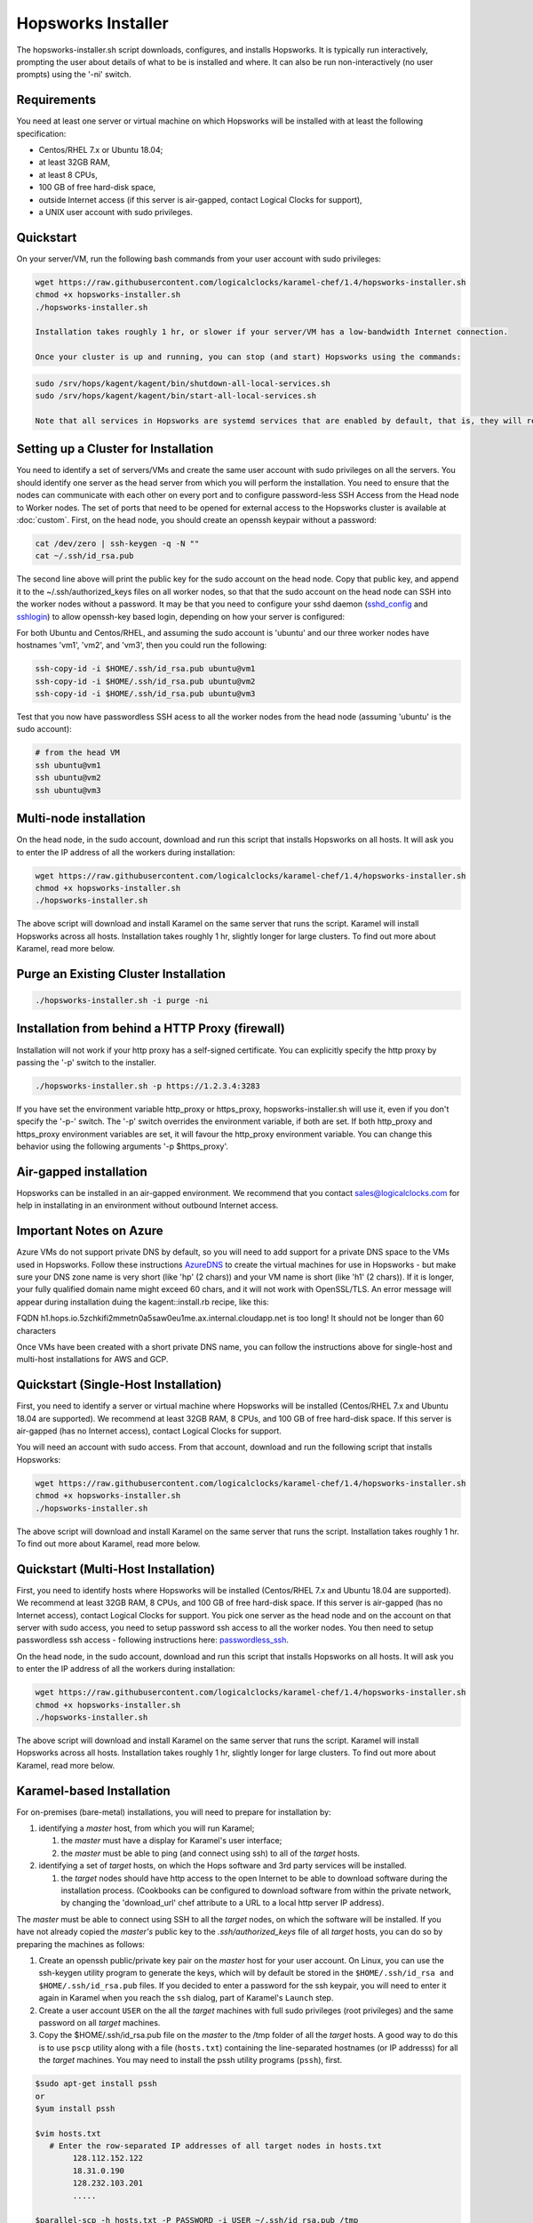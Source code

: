 .. _hopsworks-installer:

Hopsworks Installer
=========================================

The hopsworks-installer.sh script downloads, configures, and installs Hopsworks. It is typically run interactively, prompting the user about details of what to be is installed and where. It can also be run non-interactively (no user prompts) using the '-ni' switch.
   

Requirements
-----------------------------------
You need at least one server or virtual machine on which Hopsworks will be installed with at least the following specification:

* Centos/RHEL 7.x or Ubuntu 18.04;
* at least 32GB RAM,
* at least 8 CPUs,
* 100 GB of free hard-disk space,
* outside Internet access (if this server is air-gapped, contact Logical Clocks for support),
* a UNIX user account with sudo privileges.


Quickstart 
-----------------------------------------

On your server/VM, run the following bash commands from your user account with sudo privileges:

.. code-block:: bash

   wget https://raw.githubusercontent.com/logicalclocks/karamel-chef/1.4/hopsworks-installer.sh
   chmod +x hopsworks-installer.sh
   ./hopsworks-installer.sh

   Installation takes roughly 1 hr, or slower if your server/VM has a low-bandwidth Internet connection.

   Once your cluster is up and running, you can stop (and start) Hopsworks using the commands:
   
.. code-block:: bash

   sudo /srv/hops/kagent/kagent/bin/shutdown-all-local-services.sh
   sudo /srv/hops/kagent/kagent/bin/start-all-local-services.sh

   Note that all services in Hopsworks are systemd services that are enabled by default, that is, they will restart when VM/server is rebooted. 

Setting up a Cluster for Installation
-----------------------------------------------------------------

You need to identify a set of servers/VMs and create the same user account with sudo privileges on all the servers. You should identify one server as the head server from which you will perform the installation. You need to ensure that the nodes can communicate with each other on every port and to configure password-less SSH Access from the Head node to Worker nodes. The set of ports that need to be opened for external access to the Hopsworks cluster is available at :doc:`custom`. First, on the head node, you should create an openssh keypair without a password:

.. code-block:: bash

   cat /dev/zero | ssh-keygen -q -N "" 
   cat ~/.ssh/id_rsa.pub

The second line above will print the public key for the sudo account on the head node. Copy that public key, and append it to the ~/.ssh/authorized_keys files on all worker nodes, so that that the sudo account on the head node can SSH into the worker nodes without a password. It may be that you need to configure your sshd daemon (sshd_config_ and sshlogin_) to allow openssh-key based login, depending on how your server is configured:

.. _sshlogin: https://www.cyberciti.biz/faq/ubuntu-18-04-setup-ssh-public-key-authentication/

.. _sshd_config: https://linuxize.com/post/how-to-setup-passwordless-ssh-login/

For both Ubuntu and Centos/RHEL, and assuming the sudo account is 'ubuntu' and our three worker nodes have hostnames 'vm1', 'vm2', and 'vm3', then you could run the following:

.. code-block:: bash

   ssh-copy-id -i $HOME/.ssh/id_rsa.pub ubuntu@vm1
   ssh-copy-id -i $HOME/.ssh/id_rsa.pub ubuntu@vm2
   ssh-copy-id -i $HOME/.ssh/id_rsa.pub ubuntu@vm3

Test that you now have passwordless SSH acess to all the worker nodes from the head node (assuming 'ubuntu' is the sudo account):

.. code-block:: bash

   # from the head VM
   ssh ubuntu@vm1
   ssh ubuntu@vm2
   ssh ubuntu@vm3



Multi-node installation
-----------------------------------


On the head node, in the sudo account, download and run this script that installs Hopsworks on all hosts. It will ask you to enter the IP address of all the workers during installation:

.. code-block:: bash

   wget https://raw.githubusercontent.com/logicalclocks/karamel-chef/1.4/hopsworks-installer.sh
   chmod +x hopsworks-installer.sh
   ./hopsworks-installer.sh

The above script will download and install Karamel on the same server that runs the script. Karamel will install Hopsworks across all hosts. Installation takes roughly 1 hr, slightly longer for large clusters. To find out more about Karamel, read more below.


Purge an Existing Cluster Installation
-----------------------------------------------------------------

.. code-block:: bash

   ./hopsworks-installer.sh -i purge -ni


.. _http-proxy:

Installation from behind a HTTP Proxy (firewall)
---------------------------------------------------

Installation will not work if your http proxy has a self-signed certificate.
You can explicitly specify the http proxy by passing the '-p' switch to the installer.

.. code-block:: bash

   ./hopsworks-installer.sh -p https://1.2.3.4:3283

If you have set the environment variable http_proxy or https_proxy, hopsworks-installer.sh will use it, even if you don't specify the '-p-' switch. The '-p' switch overrides the environment variable, if both are set. If both http_proxy and https_proxy environment variables are set, it will favour the http_proxy environment variable. You can change this behavior using the following arguments '-p $https_proxy'.


Air-gapped installation
-------------------------------------

Hopsworks can be installed in an air-gapped environment. We recommend that you contact sales@logicalclocks.com for help in installating in an environment without outbound Internet access.


Important Notes on Azure 
----------------------------------------

Azure VMs do not support private DNS by default, so you will need to add support for a private DNS space to the VMs used in Hopsworks. Follow these instructions AzureDNS_ to create the virtual machines for use in Hopsworks - but make sure your DNS zone name is very short (like 'hp' (2 chars)) and your VM name is short (like 'h1' (2 chars)). If it is longer, your fully qualified domain name might exceed 60 chars, and it will not work with OpenSSL/TLS. An error message will appear during installation duing the kagent::install.rb recipe, like this:

FQDN h1.hops.io.5zchkifi2mmetn0a5saw0eu1me.ax.internal.cloudapp.net is too long! It should not be longer than 60 characters

Once VMs have been created with a short private DNS name, you can follow the instructions above for single-host and multi-host installations for AWS and GCP.

.. _AzureDNS: https://docs.microsoft.com/en-us/azure/dns/private-dns-getstarted-portal


Quickstart (Single-Host Installation)
-----------------------------------------------------

First, you need to identify a server or virtual machine where Hopsworks will be installed (Centos/RHEL 7.x and Ubuntu 18.04 are supported). We recommend at least 32GB RAM, 8 CPUs, and 100 GB of free hard-disk space. If this server is air-gapped (has no Internet access), contact Logical Clocks for support.

You will need an account with sudo access. From that account, download and run the following script that installs Hopsworks:

.. code-block:: bash

   wget https://raw.githubusercontent.com/logicalclocks/karamel-chef/1.4/hopsworks-installer.sh
   chmod +x hopsworks-installer.sh
   ./hopsworks-installer.sh

The above script will download and install Karamel on the same server that runs the script. Installation takes roughly 1 hr. To find out more about Karamel, read more below.


Quickstart (Multi-Host Installation)
-----------------------------------------------------

First, you need to identify hosts where Hopsworks will be installed (Centos/RHEL 7.x and Ubuntu 18.04 are supported). We recommend at least 32GB RAM, 8 CPUs, and 100 GB of free hard-disk space. If this server is air-gapped (has no Internet access), contact Logical Clocks for support. You pick one server as the head node and on the account on that server with sudo access, you need to setup password ssh access to all the worker nodes. You then need to setup passwordless ssh access - following instructions here: passwordless_ssh_.

On the head node, in the sudo account, download and run this script that installs Hopsworks on all hosts. It will ask you to enter the IP address of all the workers during installation:

.. _passwordless_ssh: ./cloud.html#password-less-ssh-access-from-the-head-node-to-worker-nodes

.. code-block:: bash

   wget https://raw.githubusercontent.com/logicalclocks/karamel-chef/1.4/hopsworks-installer.sh
   chmod +x hopsworks-installer.sh
   ./hopsworks-installer.sh

The above script will download and install Karamel on the same server that runs the script. Karamel will install Hopsworks across all hosts. Installation takes roughly 1 hr, slightly longer for large clusters. To find out more about Karamel, read more below.



Karamel-based Installation
---------------------------------------------------

For on-premises (bare-metal) installations, you will need to prepare for installation by:

#. identifying a *master* host, from which you will run Karamel;

   #. the *master* must have a display for Karamel's user interface;
   #. the *master* must be able to ping (and connect using ssh) to all of the *target* hosts.

#. identifying a set of *target* hosts, on which the Hops software and 3rd party services will be installed.

   #. the *target* nodes should have http access to the open Internet to be able to download software during the installation process. (Cookbooks can be configured to download software from within the private network, by changing the 'download_url' chef attribute to a URL to a local http server IP address).

The *master* must be able to connect using SSH to all the *target* nodes, on which the software will be installed. If you have not already copied the *master's* public key to the *.ssh/authorized_keys* file of all *target* hosts, you can do so by preparing the machines as follows:

#. Create an openssh public/private key pair on the *master* host for your user account. On Linux, you can use the ssh-keygen utility program to generate the keys, which will by default be stored in the ``$HOME/.ssh/id_rsa and $HOME/.ssh/id_rsa.pub`` files. If you decided to enter a password for the ssh keypair, you will need to enter it again in Karamel when you reach the ``ssh`` dialog, part of Karamel's ``Launch`` step. 
#. Create a user account ``USER`` on the all the *target* machines with full sudo privileges (root privileges) and the same password on all *target* machines.
#. Copy the $HOME/.ssh/id_rsa.pub file on the *master* to the /tmp folder of all the *target* hosts. A good way to do this is to use ``pscp`` utility along with a file (``hosts.txt``) containing the line-separated hostnames (or IP addresss) for all the *target* machines. You may need to install the pssh utility programs (``pssh``), first.

.. code-block:: bash

   $sudo apt-get install pssh
   or
   $yum install pssh

   $vim hosts.txt
      # Enter the row-separated IP addresses of all target nodes in hosts.txt
           128.112.152.122
           18.31.0.190
           128.232.103.201
           .....

   $parallel-scp -h hosts.txt -P PASSWORD -i USER ~/.ssh/id_rsa.pub /tmp
   $parallel-ssh -h hosts.txt -i USER -P PASSWORD mkdir -p /home/USER/.ssh
   $parallel-ssh -h hosts.txt -i USER -P PASSWORD "cat /tmp/id_rsa.pub
          >> /home/USER/.ssh/authorized_keys && rm /tmp/id_rsa.pub"

Update your Karamel cluster definition file to include the IP addresses of the *target* machines and the ``USER`` account name. After you have clicked on the ``launch`` menu item, you will come to a ``Ssh`` dialog. On the ``ssh`` dialog, you need to open the advanced section. Here, you will need to enter the password for the ``USER`` account on the *target* machines (``sudo password`` text input box). If your ssh keypair is password protected, you will also need to enter it again here in the ``keypair password`` text input box.



#. Find out the network interface(s) on all servers:
   
These should be the same on all hosts. If they are not, you will need to add a new group in the Karamel cluster definition file for each different network interface.
On each *target* machine, run:
>ifconfig

#. Set the correct hostname
   
Hops uses TLS/SSL certificates for security and we generate certificates for services such as Kafka. It is important that the common name (CN) in the certificate is the same as the hostname returned by the command line operation:
  
.. code-block:: bash

   hostname
		
In ubuntu, the hostname returned by the ‘hostname’ command is in the file /etc/hostname

.. code-block:: bash

   cat /etc/hostname

On ubuntu versions with support for systemd, you can set the hostname with:
    
.. code-block:: bash

   hostnamectl set-hostname hadoop1
		
You also need to update the entries in /etc/hosts. 
For example, if you have an ubuntu machine with an old hostname in /etc/hosts:

.. code-block:: bash

   grep '127.0.1.1' /etc/hosts 
   127.0.1.1   vagrant1

You should remove this entry from /etc/hosts

If you decide to call your hosts 'hadoop1..hadoopN', then the hostname ‘hadoop1’ can be resolved to an IP address in /etc/hosts. This is our recommended way of resolving hostnames to IP addresses, rather than DNS which can be a source of problems if the DNS service is not working or slow or flakey.

.. code-block:: bash

   grep hadoop1 /etc/hosts
   >10.0.104.161  hadoop1
		

    
   #. Hosting installation files on the local network

Install an nginx server to the host deployment files for installation.
Edit nginx' port (do not use the default port 80, as it will clash with Hopsworks).
Copy the installation fiiles to '/var/www/html/software'.
On Ubuntu 18.04, run the following:

.. code-block:: bash

   sudo apt-get install nginx
   vi /etc/nginx/sites-available/default    # Set the port to '1111'
   sudo mkdir /var/www/html/software
   # Copy all the software to the folder: /var/www/html/software

When you install using Karamel, you should set the download url to be the URL of the nginx server and its software folder.
Here is an example of part of a cluster.yml:
  
.. code-block:: yaml

   name: HopsworksBaremetal
   baremetal:
       username: hops
   ...
   attrs:
     download_url: "http://192.168.0.2:1111/software"
   ...
     

   #. Gmail Account setup

You will need to create a new gmail account which will be used for email notifications, such as validating new Hopsworks accounts (when a user registers a new account, he/she receives an email and needs to click on a link in the email to validate his/her email address).

You need to enable gmail to send emails using a SMTP server. By default, a gmail account used by Hopsworks will not be allowed to send emails. You need to enable the following: go into the gmail account settings and 'allow less secure apps':

   Allow less secure apps: ON
		   

Upgrades
-----------------------------------------------------------------

When you have completed an installation, a cluster definition file is stored on the head server in `cluster-defns/hopsworks-installation.yml` - relative to the path of `hopsworks-installer.sh`. Move this file to a safe location (it contains any passwords set for different services). The yml file is also needed to perform an upgrade of Hopsworks using `:ref:`karamel`.


Installation Script Options
-----------------------------------

.. code-block:: bash
		
  ./hopsworks-installer.sh -h
  usage: [sudo] ./hopsworks-installer.sh
  [-h|--help]      help message
  [-i|--install-action localhost|localhost-tls|cluster|enterprise|karamel|purge|purge-all]
  'localhost' installs a localhost Hopsworks cluster
  'localhost-tls' installs a localhost Hopsworks cluster with TLS enabled
  'cluster' installs a multi-host Hopsworks cluster
  'enterprise' installs a multi-host Enterprise  Hopsworks cluster
  'kubernetes' installs a multi-host Enterprise Hopsworks cluster with Kubernetes
  'karamel' installs and starts Karamel
  'purge' removes Hopsworks completely from this host
  'purge-all' removes Hopsworks completely from ALL hosts
  [-cl|--clean]    removes the karamel installation
  [-dr|--dry-run]  does not run karamel, just generates YML file
  [-c|--cloud      on-premises|gcp|aws|azure]
  [-w|--workers    IP1,IP2,...,IPN|none] install on workers with IPs in supplied list (or none). Uses default mem/cpu/gpus for the workers.
  [-d|--download-enterprise-url url] downloads enterprise binaries from this URL.
  [-dc|--download-url] downloads binaries from this URL.
  [-du|--download-user username] Username for downloading enterprise binaries.
  [-dp|--download-password password] Password for downloading enterprise binaries.
  [-ni|--non-interactive)] skip license/terms acceptance and all confirmation screens.
  [-p|--https-proxy) url] URL of the https proxy server. Only https (not http_proxy) with valid certs supported.
  [-pwd|--password password] sudo password for user running chef recipes.
  [-y|--yml yaml_file] yaml file to run Karamel against.
  
